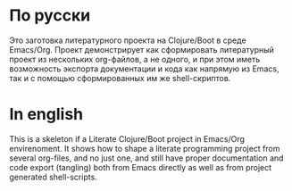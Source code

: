 * По русски 

  Это заготовка литературного проекта на Clojure/Boot в среде Emacs/Org. Проект демонстрирует как сформировать литературный 
  проект из нескольких org-файлов, а не одного, и при этом иметь возможность экспорта документации и кода как напрямую из
  Emacs, так и с помощью сформированных им же shell-скриптов.

* In english

  This is a skeleton if a Literate Clojure/Boot project in Emacs/Org envirenoment. It shows how to shape a literate 
  programming project from several org-files, and no just one, and still have proper documentation and code export (tangling)
  both from Emacs directly as well as from project generated shell-scripts.
